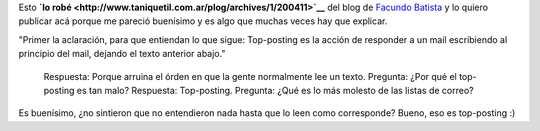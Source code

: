 .. link:
.. description:
.. tags: general
.. date: 2010/09/16 22:57:49
.. title: Top-posting
.. slug: top-posting

Esto **`lo
robé <http://www.taniquetil.com.ar/plog/archives/1/200411>`__** del blog
de `Facundo Batista <http://www.taniquetil.com.ar/plog>`__ y lo quiero
publicar acá porque me pareció buenísimo y es algo que muchas veces hay
que explicar.

"Primer la aclaración, para que entiendan lo que sigue: Top-posting es
la acción de responder a un mail escribiendo al principio del mail,
dejando el texto anterior abajo."

    Respuesta: Porque arruina el órden en que la gente normalmente lee
    un texto. Pregunta: ¿Por qué el top-posting es tan malo? Respuesta:
    Top-posting. Pregunta: ¿Qué es lo más molesto de las listas de
    correo?

Es buenísimo, ¿no sintieron que no entendieron nada hasta que lo leen
como corresponde? Bueno, eso es top-posting :)
